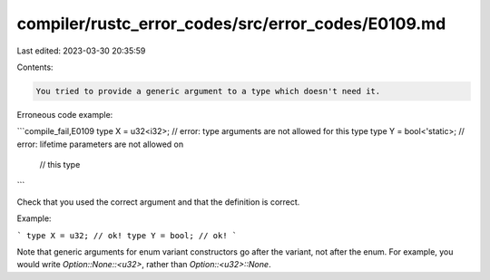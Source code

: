 compiler/rustc_error_codes/src/error_codes/E0109.md
===================================================

Last edited: 2023-03-30 20:35:59

Contents:

.. code-block:: md

    You tried to provide a generic argument to a type which doesn't need it.

Erroneous code example:

```compile_fail,E0109
type X = u32<i32>; // error: type arguments are not allowed for this type
type Y = bool<'static>; // error: lifetime parameters are not allowed on
                        //        this type
```

Check that you used the correct argument and that the definition is correct.

Example:

```
type X = u32; // ok!
type Y = bool; // ok!
```

Note that generic arguments for enum variant constructors go after the variant,
not after the enum. For example, you would write `Option::None::<u32>`,
rather than `Option::<u32>::None`.


